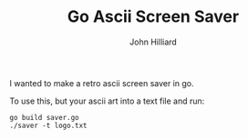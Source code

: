 #+TITLE: Go Ascii Screen Saver
#+DATE:
#+AUTHOR: John Hilliard
#+EMAIL: jhilliard@nextjump.com
#+CREATOR: John Hilliard
#+DESCRIPTION:


#+OPTIONS: toc:nil
#+LATEX_HEADER: \usepackage{geometry}
#+LATEX_HEADER: \usepackage{lmodern}
#+LATEX_HEADER: \geometry{left=1in,right=1in,top=1in,bottom=1in}
#+LaTeX_CLASS_OPTIONS: [letterpaper]

I wanted to make a retro ascii screen saver in go.

To use this, but your ascii art into a text file and run:

#+BEGIN_SRC
go build saver.go
./saver -t logo.txt
#+END_SRC
